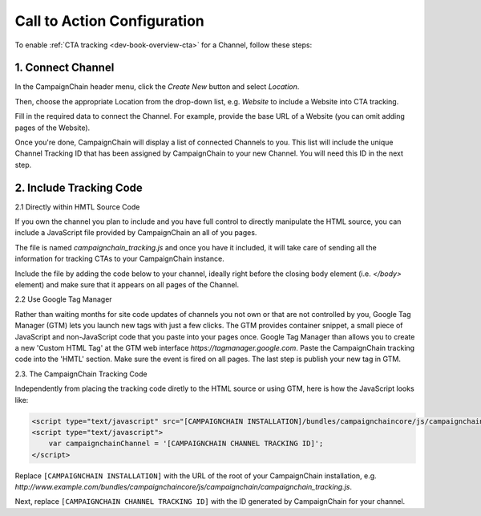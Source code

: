 Call to Action Configuration
============================

To enable :ref:`CTA tracking <dev-book-overview-cta>` for a Channel, follow these steps:

1. Connect Channel
------------------

In the CampaignChain header menu, click the *Create New* button and select *Location*.

.. image:: /images/user/create_new_location.png
    :width: 600px

Then, choose the appropriate Location from the drop-down list, e.g. *Website* to
include a Website into CTA tracking.

.. image:: /images/administrator/select_new_website_location.png
    :width: 600px

Fill in the required data to connect the Channel. For example, provide the
base URL of a Website (you can omit adding pages of the Website).

.. image:: /images/administrator/connect_new_website_channel.png
    :width: 600px

Once you're done, CampaignChain will display a list of connected Channels to
you. This list will include the unique Channel Tracking ID that has been assigned
by CampaignChain to your new Channel. You will need this ID in the next step.

.. image:: /images/administrator/channels_list.png
    :width: 600px

2. Include Tracking Code
------------------------

2.1 Directly within HMTL Source Code

If you own the channel you plan to include and you have full control to directly manipulate the HTML source, you can include a JavaScript file provided by CampaignChain an all of you pages.

The file is named *campaignchain_tracking.js* and once you have it included, it
will take care of sending all the information for tracking CTAs to your
CampaignChain instance.

Include the file by adding the code below to your channel, ideally right before 
the closing body element (i.e. *</body>* element) and make sure that it appears 
on all pages of the Channel.

2.2 Use Google Tag Manager

Rather than waiting months for site code updates of channels you not own or that are not controlled by you, Google Tag Manager (GTM) lets you launch new tags with just a few clicks. The GTM provides container snippet, a small piece of JavaScript and non-JavaScript code that you paste into your pages once. Google Tag Manager than allows you to create a new 'Custom HTML Tag' at the GTM web interface *https://tagmanager.google.com*. Paste the CampaignChain tracking code into the 'HMTL' section. Make sure the event is fired on all pages. The last step is publish your new tag in GTM. 

2.3. The CampaignChain Tracking Code

Independently from placing the tracking code diretly to the HTML source or using GTM, here is how the JavaScript looks like:

.. code-block:: html

    <script type="text/javascript" src="[CAMPAIGNCHAIN INSTALLATION]/bundles/campaignchaincore/js/campaignchain/campaignchain_tracking.js"></script>
    <script type="text/javascript">
        var campaignchainChannel = '[CAMPAIGNCHAIN CHANNEL TRACKING ID]';
    </script>

Replace ``[CAMPAIGNCHAIN INSTALLATION]`` with the URL of the root of your CampaignChain
installation, e.g. *http://www.example.com/bundles/campaignchaincore/js/campaignchain/campaignchain_tracking.js*.

Next, replace ``[CAMPAIGNCHAIN CHANNEL TRACKING ID]`` with the ID generated by
CampaignChain for your channel.
